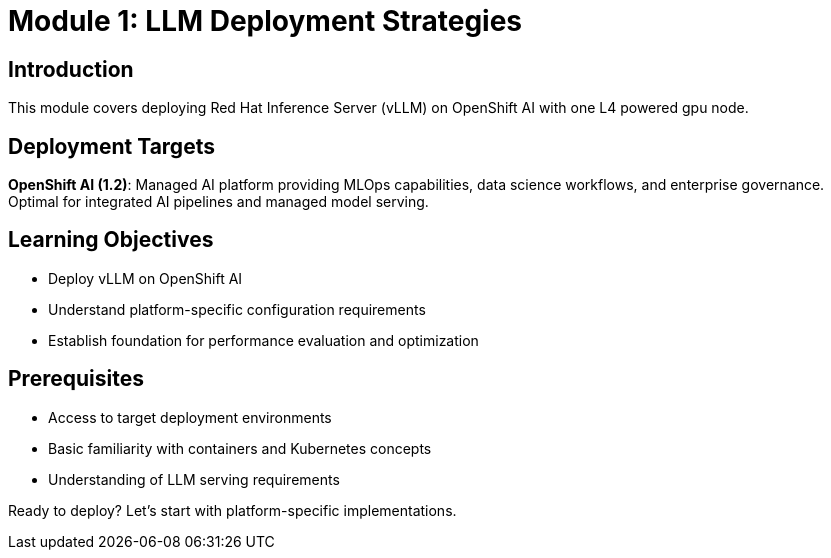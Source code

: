 :imagesdir: ../assets/images
[#deploy-intro]
= Module 1: LLM Deployment Strategies

== Introduction

This module covers deploying Red Hat Inference Server (vLLM) on OpenShift AI with one L4 powered gpu node.

## Deployment Targets

**OpenShift AI (1.2)**: Managed AI platform providing MLOps capabilities, data science workflows, and enterprise governance. Optimal for integrated AI pipelines and managed model serving.

## Learning Objectives

- Deploy vLLM on OpenShift AI
- Understand platform-specific configuration requirements
- Establish foundation for performance evaluation and optimization

## Prerequisites

- Access to target deployment environments
- Basic familiarity with containers and Kubernetes concepts
- Understanding of LLM serving requirements

Ready to deploy? Let's start with platform-specific implementations.
